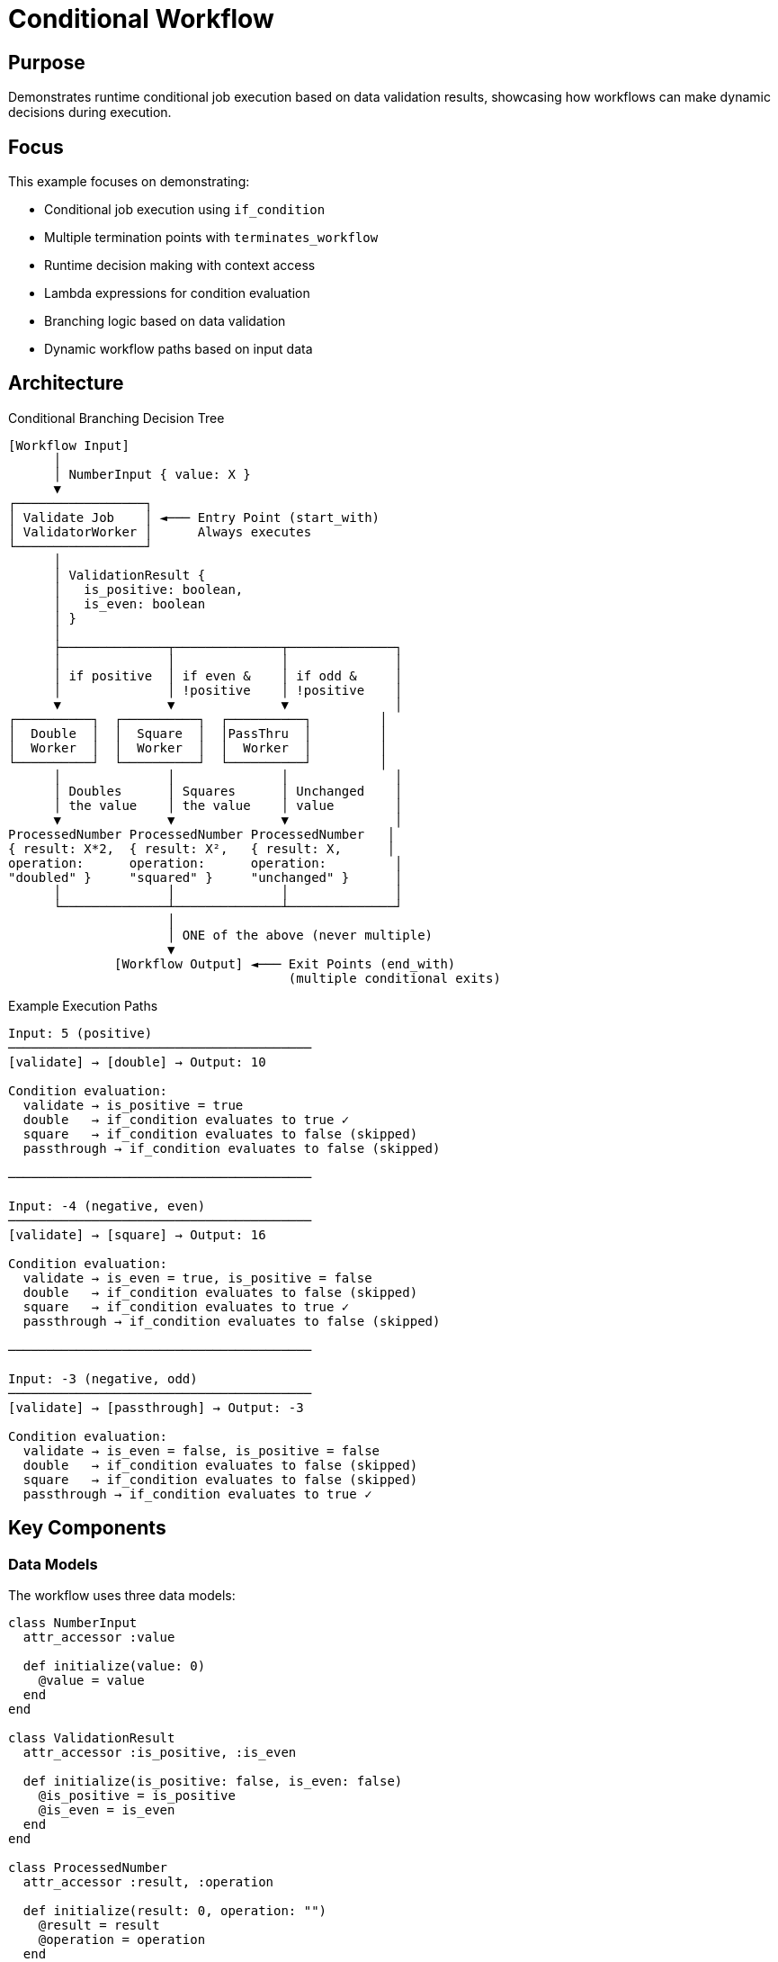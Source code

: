 = Conditional Workflow

== Purpose

Demonstrates runtime conditional job execution based on data validation results, showcasing how workflows can make dynamic decisions during execution.

== Focus

This example focuses on demonstrating:

* Conditional job execution using `if_condition`
* Multiple termination points with `terminates_workflow`
* Runtime decision making with context access
* Lambda expressions for condition evaluation
* Branching logic based on data validation
* Dynamic workflow paths based on input data

== Architecture

.Conditional Branching Decision Tree
[source]
----
[Workflow Input]
      │
      │ NumberInput { value: X }
      ▼
┌─────────────────┐
│ Validate Job    │ ◄─── Entry Point (start_with)
│ ValidatorWorker │      Always executes
└─────────────────┘
      │
      │ ValidationResult {
      │   is_positive: boolean,
      │   is_even: boolean
      │ }
      │
      ├──────────────┬──────────────┬──────────────┐
      │              │              │              │
      │ if positive  │ if even &    │ if odd &     │
      │              │ !positive    │ !positive    │
      ▼              ▼              ▼              │
┌──────────┐  ┌──────────┐  ┌──────────┐         │
│  Double  │  │  Square  │  │PassThru  │         │
│  Worker  │  │  Worker  │  │  Worker  │         │
└──────────┘  └──────────┘  └──────────┘         │
      │              │              │              │
      │ Doubles      │ Squares      │ Unchanged    │
      │ the value    │ the value    │ value        │
      ▼              ▼              ▼              │
ProcessedNumber ProcessedNumber ProcessedNumber   │
{ result: X*2,  { result: X²,   { result: X,      │
operation:      operation:      operation:         │
"doubled" }     "squared" }     "unchanged" }      │
      │              │              │              │
      └──────────────┴──────────────┴──────────────┘
                     │
                     │ ONE of the above (never multiple)
                     ▼
              [Workflow Output] ◄─── Exit Points (end_with)
                                     (multiple conditional exits)
----

.Example Execution Paths
[source]
----
Input: 5 (positive)
────────────────────────────────────────
[validate] → [double] → Output: 10

Condition evaluation:
  validate → is_positive = true
  double   → if_condition evaluates to true ✓
  square   → if_condition evaluates to false (skipped)
  passthrough → if_condition evaluates to false (skipped)

────────────────────────────────────────

Input: -4 (negative, even)
────────────────────────────────────────
[validate] → [square] → Output: 16

Condition evaluation:
  validate → is_even = true, is_positive = false
  double   → if_condition evaluates to false (skipped)
  square   → if_condition evaluates to true ✓
  passthrough → if_condition evaluates to false (skipped)

────────────────────────────────────────

Input: -3 (negative, odd)
────────────────────────────────────────
[validate] → [passthrough] → Output: -3

Condition evaluation:
  validate → is_even = false, is_positive = false
  double   → if_condition evaluates to false (skipped)
  square   → if_condition evaluates to false (skipped)
  passthrough → if_condition evaluates to true ✓
----

== Key Components

=== Data Models

The workflow uses three data models:

[source,ruby]
----
class NumberInput
  attr_accessor :value

  def initialize(value: 0)
    @value = value
  end
end

class ValidationResult
  attr_accessor :is_positive, :is_even

  def initialize(is_positive: false, is_even: false)
    @is_positive = is_positive
    @is_even = is_even
  end
end

class ProcessedNumber
  attr_accessor :result, :operation

  def initialize(result: 0, operation: "")
    @result = result
    @operation = operation
  end
end
----

=== Workers

Validator worker analyzes the input:

[source,ruby]
----
class ValidatorWorker < Fractor::Worker
  input_type NumberInput
  output_type ValidationResult

  def process(work)
    input = work.input

    output = ValidationResult.new(
      is_positive: input.value > 0,
      is_even: input.value.even?,
    )

    Fractor::WorkResult.new(result: output, work: work)
  end
end
----

Processing workers execute conditionally:

[source,ruby]
----
class DoubleWorker < Fractor::Worker
  input_type NumberInput
  output_type ProcessedNumber

  def process(work)
    input = work.input
    result = input.value * 2

    output = ProcessedNumber.new(
      result: result,
      operation: "doubled",
    )

    Fractor::WorkResult.new(result: output, work: work)
  end
end
----

=== Workflow Definition

The workflow defines conditional execution logic:

[source,ruby]
----
class ConditionalWorkflow < Fractor::Workflow
  workflow "conditional_example" do
    input_type NumberInput
    output_type ProcessedNumber

    # Define workflow boundaries
    start_with "validate"                    # <1>
    end_with "double", on: :success          # <2>
    end_with "square", on: :success
    end_with "passthrough", on: :success

    # Job 1: Validate the number (always runs)
    job "validate" do
      runs_with ValidatorWorker
      inputs_from_workflow
    end

    # Job 2: Double if positive (conditional)
    job "double" do
      runs_with DoubleWorker
      needs "validate"
      inputs_from_workflow               # <3>
      if_condition ->(context) {         # <4>
        validation = context.job_output("validate")  # <5>
        validation.is_positive           # <6>
      }
      outputs_to_workflow
      terminates_workflow                # <7>
    end

    # Job 3: Square if even and not positive
    job "square" do
      runs_with SquareWorker
      needs "validate"
      inputs_from_workflow
      if_condition ->(context) {
        validation = context.job_output("validate")
        validation.is_even && !validation.is_positive
      }
      outputs_to_workflow
      terminates_workflow
    end

    # Job 4: Pass through if neither positive nor even
    job "passthrough" do
      runs_with PassThroughWorker
      needs "validate"
      inputs_from_workflow
      if_condition ->(context) {
        validation = context.job_output("validate")
        !validation.is_positive && !validation.is_even
      }
      outputs_to_workflow
      terminates_workflow
    end
  end
end
----
<1> Validation job always executes first
<2> Multiple exit points, each conditional on success
<3> Conditional jobs still receive workflow input, not validation output
<4> Lambda expression for condition evaluation
<5> Access validation job's output from context
<6> Return boolean to determine if job should execute
<7> Job terminates workflow when it executes

== Key Features

=== Conditional Execution

Jobs execute only when their condition evaluates to true:

[source,ruby]
----
job "double" do
  if_condition ->(context) {
    validation = context.job_output("validate")
    validation.is_positive  # Returns true or false
  }
end
----

The lambda receives the workflow context and must return a boolean:

* `true`: Job executes
* `false`: Job skips, workflow continues to next job

=== Context Access

The context object provides access to:

[source,ruby]
----
context.job_output("job_name")  # <1>
context.workflow_input          # <2>
----
<1> Output from a completed job
<2> Original workflow input

Example usage:

[source,ruby]
----
if_condition ->(context) {
  validation = context.job_output("validate")
  input = context.workflow_input

  # Make decision based on both
  validation.is_positive && input.value > 10
}
----

=== Multiple Termination Points

Multiple jobs can terminate the workflow:

[source,ruby]
----
job "double" do
  terminates_workflow  # <1>
end

job "square" do
  terminates_workflow  # <1>
end

job "passthrough" do
  terminates_workflow  # <1>
end
----
<1> Any of these jobs can end the workflow

Only one will execute due to mutually exclusive conditions.

=== Mutually Exclusive Conditions

Conditions are designed to be mutually exclusive:

[source,ruby]
----
# Only ONE of these will be true for any input
if_condition ->(ctx) {
  ctx.job_output("validate").is_positive  # Positive numbers
}

if_condition ->(ctx) {
  validation = ctx.job_output("validate")
  validation.is_even && !validation.is_positive  # Negative even
}

if_condition ->(ctx) {
  validation = ctx.job_output("validate")
  !validation.is_positive && !validation.is_even  # Negative odd
}
----

== Usage

Run the example from the project root:

[source,shell]
----
ruby examples/workflow/conditional/conditional_workflow.rb
----

== Expected Output

[example]
====
[source]
----
============================================================
Conditional Workflow Example
============================================================

Test Case 1: Positive number (should double)
------------------------------------------------------------
Input: 5

[Validator] Checking number: 5
[Validator] Positive: true, Even: false
[DoubleWorker] Doubled 5 to 10

Results:
  Status: SUCCESS
  Execution Time: 0.001s
  Completed Jobs: validate, double
  Final Result: 10
  Operation: doubled

============================================================

Test Case 2: Negative even number (should square)
------------------------------------------------------------
Input: -4

[Validator] Checking number: -4
[Validator] Positive: false, Even: true
[SquareWorker] Squared -4 to 16

Results:
  Status: SUCCESS
  Execution Time: 0.0s
  Completed Jobs: validate, square
  Final Result: 16
  Operation: squared

============================================================

Test Case 3: Negative odd number (should pass through)
------------------------------------------------------------
Input: -3

[Validator] Checking number: -3
[Validator] Positive: false, Even: false
[PassThrough] Keeping original value: -3

Results:
  Status: SUCCESS
  Execution Time: 0.0s
  Completed Jobs: validate, passthrough
  Final Result: -3
  Operation: unchanged

============================================================
----
====

== Learning Points

=== Conditional Execution

* Use `if_condition` with a lambda to control job execution
* Lambda receives workflow context for decision making
* Jobs with false conditions are skipped, not failed

=== Context-Based Decisions

* Access previous job outputs via `context.job_output("name")`
* Access workflow input via `context.workflow_input`
* Combine multiple data sources for complex conditions

=== Multiple Exit Points

* Multiple jobs can be marked with `terminates_workflow`
* Use `end_with "job", on: :success` for conditional exits
* Only one termination job executes per workflow run

=== Branching Patterns

* Create decision trees based on validation results
* Design mutually exclusive conditions for clear flow
* Each branch can perform different operations

=== Job Dependencies

* Conditional jobs still respect `needs` dependencies
* Validation job must complete before condition evaluation
* Skipped jobs don't block downstream jobs if not needed

== Design Considerations

=== Condition Design

When designing conditions:

1. **Make conditions mutually exclusive** - Only one path should execute
2. **Handle all cases** - Ensure at least one condition will be true
3. **Keep conditions simple** - Complex logic should be in workers
4. **Document expected paths** - Comment which inputs trigger which paths

=== Error Handling

* If no condition evaluates to true, workflow may complete without output
* Consider a default "catch-all" condition for safety
* Validation failures should be handled in the validation worker

=== Testing Strategy

Test each conditional path:

[source,ruby]
----
test_cases = [
  { value: 5, expected_op: "doubled" },    # Positive
  { value: -4, expected_op: "squared" },   # Negative even
  { value: -3, expected_op: "unchanged" }, # Negative odd
]
----

== Next Steps

After understanding conditional workflows, explore:

* link:../simple_linear/README.adoc[Simple Linear Workflow] - Sequential processing basics
* link:../fan_out/README.adoc[Fan-Out Workflow] - Parallel processing patterns
* link:../README.adoc[Workflow Overview] - Complete workflow system documentation
